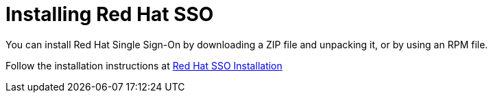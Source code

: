 :_content-type: CONCEPT
[id='Installing_RH_SSO']
= Installing Red Hat SSO

You can install Red Hat Single Sign-On by downloading a ZIP file and unpacking it, or by using an RPM file.

Follow the installation instructions at link:https://access.redhat.com/documentation/en-us/red_hat_single_sign-on/7.4/html-single/server_installation_and_configuration_guide/index#installation[Red Hat SSO Installation]
